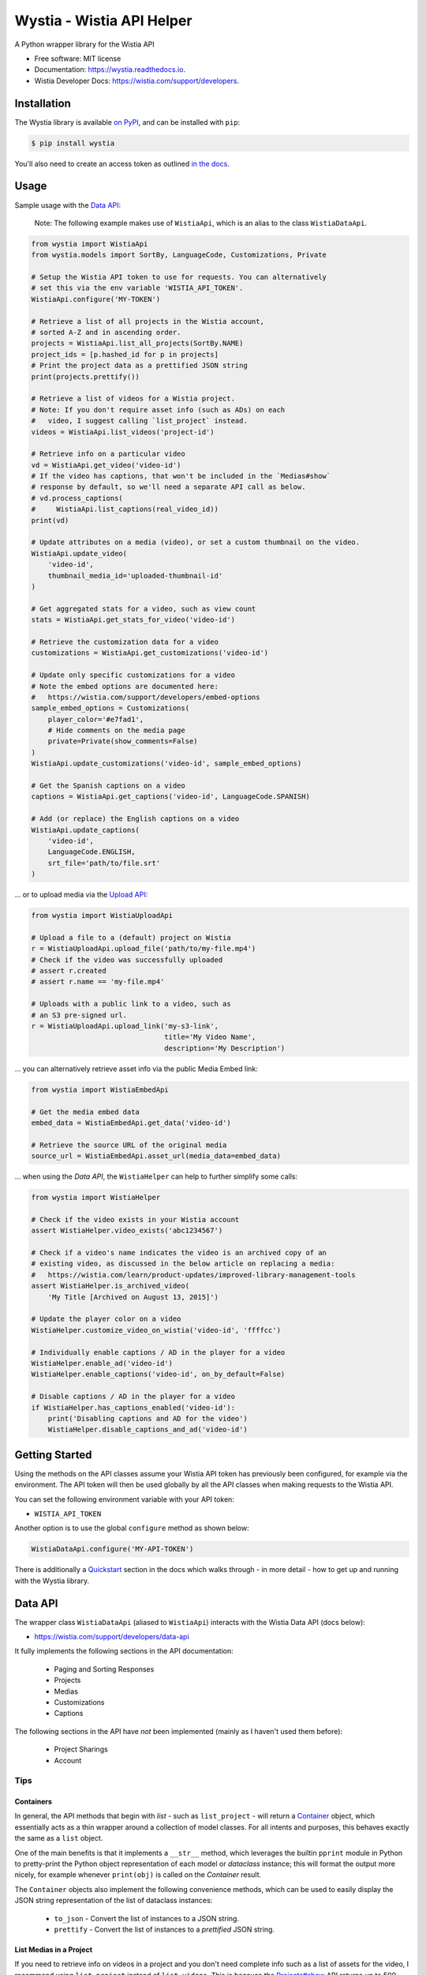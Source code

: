 ==========================
Wystia - Wistia API Helper
==========================


.. image:: https://img.shields.io/pypi/v/wystia.svg
        :target: https://pypi.org/project/wystia/

.. image:: https://img.shields.io/pypi/l/wystia.svg
        :target: https://pypi.org/project/wystia/

.. image:: https://img.shields.io/pypi/pyversions/wystia.svg
        :target: https://pypi.org/project/wystia

.. image:: https://github.com/rnag/wystia/actions/workflows/dev.yml/badge.svg
        :target: https://github.com/rnag/wystia/actions/workflows/dev.yml

.. image:: https://readthedocs.org/projects/wystia/badge/?version=latest
        :target: https://wystia.readthedocs.io/en/latest/?version=latest
        :alt: Documentation Status


.. image:: https://pyup.io/repos/github/rnag/wystia/shield.svg
     :target: https://pyup.io/repos/github/rnag/wystia/
     :alt: Updates



A Python wrapper library for the Wistia API


* Free software: MIT license
* Documentation: https://wystia.readthedocs.io.
* Wistia Developer Docs: https://wistia.com/support/developers.

Installation
------------

The Wystia library is available `on PyPI`_, and can be installed with ``pip``:

.. code-block:: shell

    $ pip install wystia

You'll also need to create an access token as outlined `in the docs`_.

Usage
-----

Sample usage with the `Data API <https://wistia.com/support/developers/data-api>`_:

    Note: The following example makes use of ``WistiaApi``, which is an alias to
    the class ``WistiaDataApi``.

.. code-block:: python3

    from wystia import WistiaApi
    from wystia.models import SortBy, LanguageCode, Customizations, Private

    # Setup the Wistia API token to use for requests. You can alternatively
    # set this via the env variable 'WISTIA_API_TOKEN'.
    WistiaApi.configure('MY-TOKEN')

    # Retrieve a list of all projects in the Wistia account,
    # sorted A-Z and in ascending order.
    projects = WistiaApi.list_all_projects(SortBy.NAME)
    project_ids = [p.hashed_id for p in projects]
    # Print the project data as a prettified JSON string
    print(projects.prettify())

    # Retrieve a list of videos for a Wistia project.
    # Note: If you don't require asset info (such as ADs) on each
    #   video, I suggest calling `list_project` instead.
    videos = WistiaApi.list_videos('project-id')

    # Retrieve info on a particular video
    vd = WistiaApi.get_video('video-id')
    # If the video has captions, that won't be included in the `Medias#show`
    # response by default, so we'll need a separate API call as below.
    # vd.process_captions(
    #     WistiaApi.list_captions(real_video_id))
    print(vd)

    # Update attributes on a media (video), or set a custom thumbnail on the video.
    WistiaApi.update_video(
        'video-id',
        thumbnail_media_id='uploaded-thumbnail-id'
    )

    # Get aggregated stats for a video, such as view count
    stats = WistiaApi.get_stats_for_video('video-id')

    # Retrieve the customization data for a video
    customizations = WistiaApi.get_customizations('video-id')

    # Update only specific customizations for a video
    # Note the embed options are documented here:
    #   https://wistia.com/support/developers/embed-options
    sample_embed_options = Customizations(
        player_color='#e7fad1',
        # Hide comments on the media page
        private=Private(show_comments=False)
    )
    WistiaApi.update_customizations('video-id', sample_embed_options)

    # Get the Spanish captions on a video
    captions = WistiaApi.get_captions('video-id', LanguageCode.SPANISH)

    # Add (or replace) the English captions on a video
    WistiaApi.update_captions(
        'video-id',
        LanguageCode.ENGLISH,
        srt_file='path/to/file.srt'
    )


... or to upload media via the `Upload API <https://wistia.com/support/developers/upload-api>`_:

.. code-block:: python3

    from wystia import WistiaUploadApi

    # Upload a file to a (default) project on Wistia
    r = WistiaUploadApi.upload_file('path/to/my-file.mp4')
    # Check if the video was successfully uploaded
    # assert r.created
    # assert r.name == 'my-file.mp4'

    # Uploads with a public link to a video, such as
    # an S3 pre-signed url.
    r = WistiaUploadApi.upload_link('my-s3-link',
                                    title='My Video Name',
                                    description='My Description')

... you can alternatively retrieve asset info via the public Media Embed link:

.. code-block:: python3

    from wystia import WistiaEmbedApi

    # Get the media embed data
    embed_data = WistiaEmbedApi.get_data('video-id')

    # Retrieve the source URL of the original media
    source_url = WistiaEmbedApi.asset_url(media_data=embed_data)

... when using the *Data API*, the ``WistiaHelper`` can help to further simplify some calls:

.. code-block:: python3

    from wystia import WistiaHelper

    # Check if the video exists in your Wistia account
    assert WistiaHelper.video_exists('abc1234567')

    # Check if a video's name indicates the video is an archived copy of an
    # existing video, as discussed in the below article on replacing a media:
    #   https://wistia.com/learn/product-updates/improved-library-management-tools
    assert WistiaHelper.is_archived_video(
        'My Title [Archived on August 13, 2015]')

    # Update the player color on a video
    WistiaHelper.customize_video_on_wistia('video-id', 'ffffcc')

    # Individually enable captions / AD in the player for a video
    WistiaHelper.enable_ad('video-id')
    WistiaHelper.enable_captions('video-id', on_by_default=False)

    # Disable captions / AD in the player for a video
    if WistiaHelper.has_captions_enabled('video-id'):
        print('Disabling captions and AD for the video')
        WistiaHelper.disable_captions_and_ad('video-id')

Getting Started
---------------

Using the methods on the API classes assume your Wistia API token
has previously been configured, for example via the environment. The API token will
then be used globally by all the API classes when making requests to the Wistia API.

You can set the following environment variable with your API token:

* ``WISTIA_API_TOKEN``

Another option is to use the global ``configure`` method as shown below:

.. code-block:: python3

    WistiaDataApi.configure('MY-API-TOKEN')

There is additionally a `Quickstart`_ section in the docs which walks
through - in more detail - how to get up and running with the
Wystia library.

Data API
--------

The wrapper class ``WistiaDataApi`` (aliased to ``WistiaApi``) interacts
with the Wistia Data API (docs below):

- https://wistia.com/support/developers/data-api


It fully implements the following sections in the API documentation:

    - Paging and Sorting Responses
    - Projects
    - Medias
    - Customizations
    - Captions

The following sections in the API have *not* been implemented (mainly as I haven't used them before):

    - Project Sharings
    - Account


Tips
~~~~

Containers
==========

In general, the API methods that begin with *list* - such as ``list_project`` -
will return a `Container`_ object, which essentially acts as a thin wrapper
around a collection of model classes. For all intents and purposes, this behaves
exactly the same as a ``list`` object.

One of the main benefits is that it implements a ``__str__`` method, which leverages
the builtin ``pprint`` module in Python to pretty-print the Python object representation
of each model or *dataclass* instance; this will format the output more nicely, for example
whenever ``print(obj)`` is called on the `Container` result.

The ``Container`` objects also implement the following convenience methods, which can
be used to easily display the JSON string representation of the list of dataclass instances:

    * ``to_json`` - Convert the list of instances to a JSON string.

    * ``prettify`` - Convert the list of instances to a *prettified* JSON string.

List Medias in a Project
========================

If you need to retrieve info on videos in a project and you
don't need complete info such as a list of assets for the video,
I recommend using ``list_project`` instead of ``list_videos``. This is because
the `Projects#show <https://wistia.com/support/developers/data-api#projects_show>`_
API returns up to 500 results per request, whereas the ``Medias#list``
only returns the default 100 results per page.

Assuming a project in your Wistia account has a total of about 250 media, here is the number of API
calls you might expect from each individual approach:

.. code-block:: python3

    from wystia import WistiaDataApi

    videos = WistiaDataApi.list_videos('project-id')
    assert WistiaDataApi.request_count() == 3

    # Resets request count for the next call
    WistiaDataApi.reset_request_count()

    videos = WistiaDataApi.list_project('project-id')
    assert WistiaDataApi.request_count() == 1


Thread Safety
-------------

The Wistia API classes are completely thread safe, since ``requests.Session``
objects are not re-used between API calls.

This means that if you have two (un-related) API operations to perform,
such as updating a video's title and adding captions on the video,
then you can certainly run those calls in parallel so that
they complete a bit faster.


Credits
-------

This package was created with Cookiecutter_ and the `audreyr/cookiecutter-pypackage`_ project template.

.. _on PyPI: https://pypi.org/project/wystia/
.. _in the docs: https://wistia.com/support/developers/data-api#creating-and-managing-access-tokens
.. _Container: https://dataclass-wizard.readthedocs.io/en/latest/dataclass_wizard.html?highlight=container#dataclass_wizard.Container
.. _Cookiecutter: https://github.com/audreyr/cookiecutter
.. _`audreyr/cookiecutter-pypackage`: https://github.com/audreyr/cookiecutter-pypackage
.. _Quickstart: https://wystia.readthedocs.io/en/latest/quickstart.html
